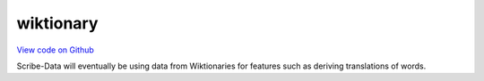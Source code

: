 wiktionary
==========

`View code on Github <https://github.com/scribe-org/Scribe-Data/tree/main/src/scribe_data/wiktionary>`_

Scribe-Data will eventually be using data from Wiktionaries for features such as deriving translations of words.
